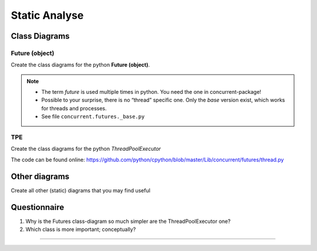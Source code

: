 .. Copyright (C) 2020: ALbert Mietus.

==============
Static Analyse
==============

Class Diagrams
==============

Future (object)
---------------

Create the class diagrams for the python **Future (object)**.

.. note::

   * The term *future* is used multiple times in python. You need the one in concurrent-package!
   * Possible to your surprise, there is no “thread” specific one. Only the *base* version exist, which works for
     threads and processes.
   * See file ``concurrent.futures._base.py``


TPE
---

Create the class diagrams for the python *ThreadPoolExecutor*

The code can be found online:  https://github.com/python/cpython/blob/master/Lib/concurrent/futures/thread.py

Other diagrams
==============

Create all other (static) diagrams that you may find useful

Questionnaire
=============

#. Why is the Futures class-diagram so much simpler are the ThreadPoolExecutor one?
#. Which class is more important; conceptually?

------------------

.. seealso::

   * :ref:`TPE_pyreversed_classes` for my elaboration on the static analyse
